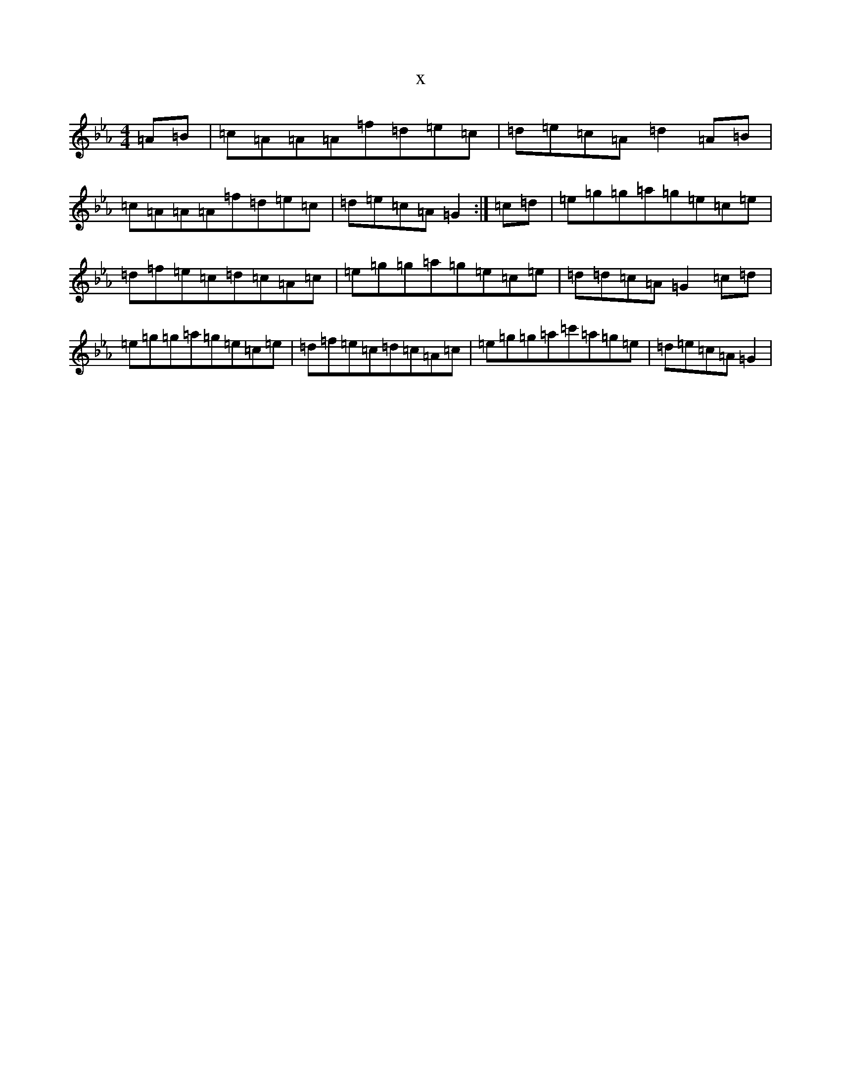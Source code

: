 X:5995
T:x
L:1/8
M:4/4
K: C minor
=A=B|=c=A=A=A=f=d=e=c|=d=e=c=A=d2=A=B|=c=A=A=A=f=d=e=c|=d=e=c=A=G2:|=c=d|=e=g=g=a=g=e=c=e|=d=f=e=c=d=c=A=c|=e=g=g=a=g=e=c=e|=d=d=c=A=G2=c=d|=e=g=g=a=g=e=c=e|=d=f=e=c=d=c=A=c|=e=g=g=a=c'=a=g=e|=d=e=c=A=G2|